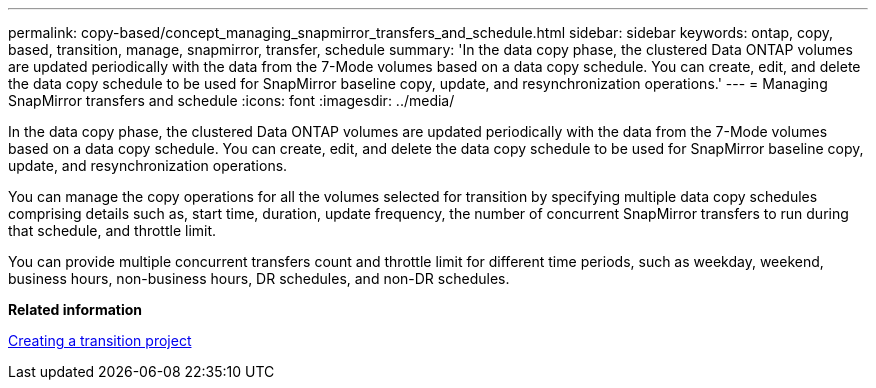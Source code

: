 ---
permalink: copy-based/concept_managing_snapmirror_transfers_and_schedule.html
sidebar: sidebar
keywords: ontap, copy, based, transition, manage, snapmirror, transfer, schedule
summary: 'In the data copy phase, the clustered Data ONTAP volumes are updated periodically with the data from the 7-Mode volumes based on a data copy schedule. You can create, edit, and delete the data copy schedule to be used for SnapMirror baseline copy, update, and resynchronization operations.'
---
= Managing SnapMirror transfers and schedule
:icons: font
:imagesdir: ../media/

[.lead]
In the data copy phase, the clustered Data ONTAP volumes are updated periodically with the data from the 7-Mode volumes based on a data copy schedule. You can create, edit, and delete the data copy schedule to be used for SnapMirror baseline copy, update, and resynchronization operations.

You can manage the copy operations for all the volumes selected for transition by specifying multiple data copy schedules comprising details such as, start time, duration, update frequency, the number of concurrent SnapMirror transfers to run during that schedule, and throttle limit.

You can provide multiple concurrent transfers count and throttle limit for different time periods, such as weekday, weekend, business hours, non-business hours, DR schedules, and non-DR schedules.

*Related information*

xref:task_creating_a_transition_project.adoc[Creating a transition project]
